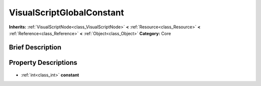 .. Generated automatically by doc/tools/makerst.py in Godot's source tree.
.. DO NOT EDIT THIS FILE, but the VisualScriptGlobalConstant.xml source instead.
.. The source is found in doc/classes or modules/<name>/doc_classes.

.. _class_VisualScriptGlobalConstant:

VisualScriptGlobalConstant
==========================

**Inherits:** :ref:`VisualScriptNode<class_VisualScriptNode>` **<** :ref:`Resource<class_Resource>` **<** :ref:`Reference<class_Reference>` **<** :ref:`Object<class_Object>`
**Category:** Core

Brief Description
-----------------



Property Descriptions
---------------------

  .. _class_VisualScriptGlobalConstant_constant:

- :ref:`int<class_int>` **constant**


